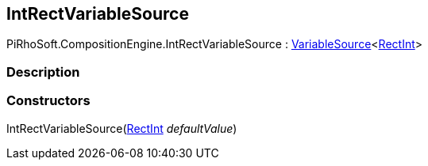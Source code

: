 [#reference/int-rect-variable-source]

## IntRectVariableSource

PiRhoSoft.CompositionEngine.IntRectVariableSource : <<reference/variable-source-1.html,VariableSource>><https://docs.unity3d.com/ScriptReference/RectInt.html[RectInt^]>

### Description

### Constructors

IntRectVariableSource(https://docs.unity3d.com/ScriptReference/RectInt.html[RectInt^] _defaultValue_)::